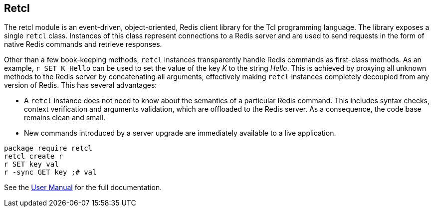 ifeval::["{manmanual}" == ""]
== Retcl
endif::[]

The retcl module is an event-driven, object-oriented, Redis client library
for the Tcl programming language. The library exposes a single `retcl`
class.  Instances of this class represent connections to a Redis server and are
used to send requests in the form of native Redis commands and retrieve
responses.

Other than a few book-keeping methods, `retcl` instances transparently
handle Redis commands as first-class methods.
As an example, `r SET K Hello` can be used to set the value of the key _K_
to the string _Hello_. This is achieved by proxying all unknown methods to the
Redis server by concatenating all arguments, effectively making `retcl`
instances completely decoupled from any version of Redis.  This has several
advantages:

* A `retcl` instance does not need to know about the semantics of a
particular Redis command. This includes syntax checks, context verification and
arguments validation, which are offloaded to the Redis server. As a
consequence, the code base remains clean and small.
* New commands introduced by a server upgrade are immediately available to
a live application.

ifeval::["{manmanual}" == ""]

[source,tcl]
----
package require retcl
retcl create r
r SET key val
r -sync GET key ;# val
----

ifdef::env-github,env-browser[:outfilesuffix: .adoc]
See the link:doc/retcl{outfilesuffix}[User Manual] for the full documentation.

endif::[]
